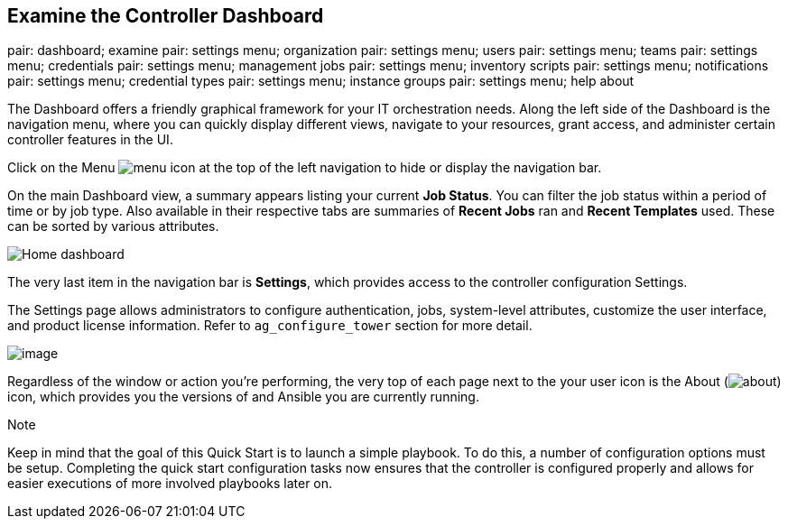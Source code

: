 == Examine the Controller Dashboard

pair: dashboard; examine pair: settings menu; organization pair:
settings menu; users pair: settings menu; teams pair: settings menu;
credentials pair: settings menu; management jobs pair: settings menu;
inventory scripts pair: settings menu; notifications pair: settings
menu; credential types pair: settings menu; instance groups pair:
settings menu; help about

The Dashboard offers a friendly graphical framework for your IT
orchestration needs. Along the left side of the Dashboard is the
navigation menu, where you can quickly display different views, navigate
to your resources, grant access, and administer certain controller
features in the UI.

Click on the Menu image:../../common/source/images/menu-icon.png[menu]
icon at the top of the left navigation to hide or display the navigation
bar.

On the main Dashboard view, a summary appears listing your current *Job
Status*. You can filter the job status within a period of time or by job
type. Also available in their respective tabs are summaries of *Recent
Jobs* ran and *Recent Templates* used. These can be sorted by various
attributes.

image:../../common/source/images/home-dashboard.png[Home dashboard]

The very last item in the navigation bar is *Settings*, which provides
access to the controller configuration Settings.

The Settings page allows administrators to configure authentication,
jobs, system-level attributes, customize the user interface, and product
license information. Refer to `ag_configure_tower` section for more
detail.

image:../../common/source/images/ug-settings-menu-screen.png[image]

Regardless of the window or action you're performing, the very top of
each page next to the your user icon is the About
(image:../../common/source/images/help-about-icon.png[about]) icon,
which provides you the versions of and Ansible you are currently
running.

Note

Keep in mind that the goal of this Quick Start is to launch a simple
playbook. To do this, a number of configuration options must be setup.
Completing the quick start configuration tasks now ensures that the
controller is configured properly and allows for easier executions of
more involved playbooks later on.
